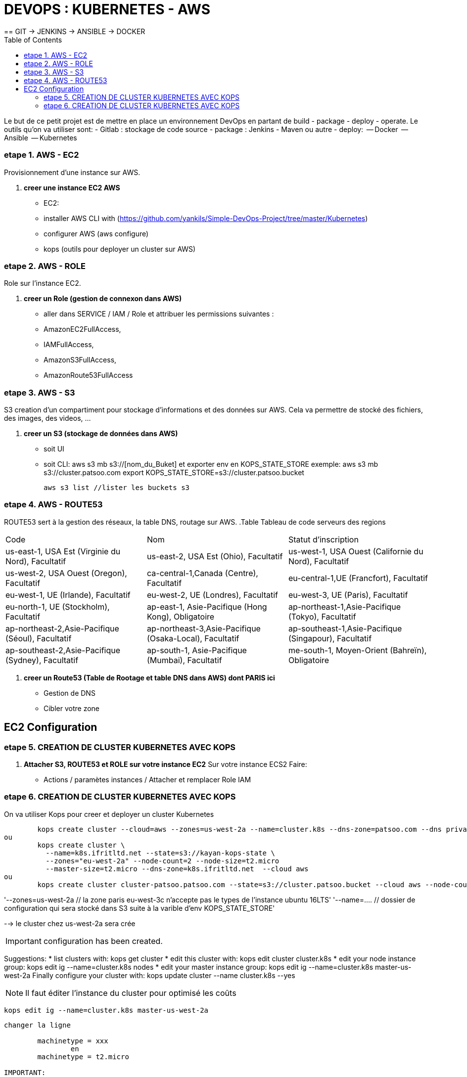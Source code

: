 :toc: auto
:toc-position: left
:toclevels: 3

= DEVOPS : KUBERNETES - AWS
== GIT \-> JENKINS \-> ANSIBLE \-> DOCKER

Le but de ce petit projet est de mettre en place un environnement DevOps en partant de build - package - deploy - operate.
Le outils qu'on va utiliser sont:
 - Gitlab : stockage de code source
 - package : Jenkins - Maven ou autre
 - deploy:
	 -- Docker
	 -- Ansible
	 -- Kubernetes

=== etape 1. AWS - EC2
Provisionnement d'une instance sur AWS.

. *creer une instance EC2 AWS*
- EC2:

	- installer AWS CLI with (https://github.com/yankils/Simple-DevOps-Project/tree/master/Kubernetes)
	- configurer AWS (aws configure)
	- kops (outils pour deployer un cluster sur AWS)

=== etape 2. AWS - ROLE
Role sur l'instance EC2.

. *creer un Role (gestion de connexon dans AWS)*
	- aller dans SERVICE / IAM / Role et attribuer les permissions suivantes :
			- AmazonEC2FullAccess,
			- IAMFullAccess,
			- AmazonS3FullAccess,
			- AmazonRoute53FullAccess

=== etape 3. AWS - S3
S3 creation d'un compartiment pour stockage d'informations et des données sur AWS. Cela va permettre de stocké des fichiers, des images, des videos, ...

. *creer un S3 (stockage de données dans AWS)*
	- soit UI
	- soit CLI:
		aws s3 mb s3://[nom_du_Buket] et exporter env en KOPS_STATE_STORE
		exemple: 	aws s3 mb s3://cluster.patsoo.com
					export KOPS_STATE_STORE=s3://cluster.patsoo.bucket

	aws s3 list //lister les buckets s3

=== etape 4. AWS - ROUTE53
ROUTE53 sert à la gestion des réseaux, la table DNS, routage sur AWS.
.Table Tableau de code serveurs des regions
|===
|Code |Nom |Statut d'inscription
|us-east-1, USA Est (Virginie du Nord), Facultatif
|us-east-2, USA Est (Ohio), Facultatif
|us-west-1, USA Ouest (Californie du Nord), Facultatif
|us-west-2, USA Ouest (Oregon), Facultatif
|ca-central-1,Canada (Centre), Facultatif
|eu-central-1,UE (Francfort), Facultatif
|eu-west-1, UE (Irlande), Facultatif
|eu-west-2, UE (Londres), Facultatif
|eu-west-3, UE (Paris), Facultatif
|eu-north-1, UE (Stockholm), Facultatif
|ap-east-1, Asie-Pacifique (Hong Kong), Obligatoire
|ap-northeast-1,Asie-Pacifique (Tokyo), Facultatif
|ap-northeast-2,Asie-Pacifique (Séoul), Facultatif
|ap-northeast-3,Asie-Pacifique (Osaka-Local), Facultatif
|ap-southeast-1,Asie-Pacifique (Singapour), Facultatif
|ap-southeast-2,Asie-Pacifique (Sydney), Facultatif
|ap-south-1, Asie-Pacifique (Mumbai), Facultatif
|me-south-1, Moyen-Orient (Bahreïn), Obligatoire
|sa-east-1, Amérique du Sud (São Paulo), Facultatif
|===

. *creer un Route53 (Table de Rootage et table DNS dans AWS) dont PARIS ici*
	- Gestion de DNS
	- Cibler votre zone

== EC2 Configuration

=== etape 5. CREATION DE CLUSTER KUBERNETES AVEC KOPS
. *Attacher S3, ROUTE53 et ROLE sur votre instance EC2*
Sur votre  instance ECS2
Faire:
	- Actions / paramètes instances / Attacher et remplacer Role IAM

=== etape 6. CREATION DE CLUSTER KUBERNETES AVEC KOPS
On va utiliser Kops pour creer et deployer un cluster Kubernetes

[CLI]

	kops create cluster --cloud=aws --zones=us-west-2a --name=cluster.k8s --dns-zone=patsoo.com --dns private
ou
	kops create cluster \
	  --name=k8s.ifritltd.net --state=s3://kayan-kops-state \
	  --zones="eu-west-2a" --node-count=2 --node-size=t2.micro
	  --master-size=t2.micro --dns-zone=k8s.ifritltd.net  --cloud aws
ou
	kops create cluster cluster-patsoo.patsoo.com --state=s3://cluster.patsoo.bucket --cloud aws --node-count 1 --zones eu-west-3c --master-zones eu-west-3c --topology private --networking weave --master-size t2.micro --node-size t2.micro --node-volume-size 100 --master-volume-size 100 --encrypt-etcd-storage --bastion --admin-access 0.0.0.0/0 --dns-zone=patsoo.com --dns private --yes


'--zones=us-west-2a 				// la zone paris eu-west-3c n'accepte pas le types de l'instance ubuntu 16LTS'
'--name=.... 					// dossier de configuration qui sera stocké dans S3 suite à la varible d'env KOPS_STATE_STORE'

--> le cluster chez us-west-2a sera crée

IMPORTANT: configuration has been created.

Suggestions:
	 * list clusters with: kops get cluster
	 * edit this cluster with: kops edit cluster cluster.k8s
	 * edit your node instance group: kops edit ig --name=cluster.k8s nodes
	 * edit your master instance group: kops edit ig --name=cluster.k8s master-us-west-2a
	Finally configure your cluster with: kops update cluster --name cluster.k8s --yes

NOTE: Il faut éditer l'instance du cluster pour optimisé les coûts

	kops edit ig --name=cluster.k8s master-us-west-2a

----
changer la ligne

	machinetype = xxx
		en
	machinetype = t2.micro

IMPORTANT:
	Cluster is starting.  It should be ready in a few minutes.
	Suggestions:
	 * validate cluster: kops validate cluster
	 * list nodes: kubectl get nodes --show-labels
	 * ssh to the master: ssh -i ~/.ssh/id_rsa admin@api.cluster.k8s
	 * the admin user is specific to Debian. If not using Debian please use the appropriate user based on your OS.
	 * read about installing addons at: https://github.com/kubernetes/kops/blob/master/docs/addons.md.

